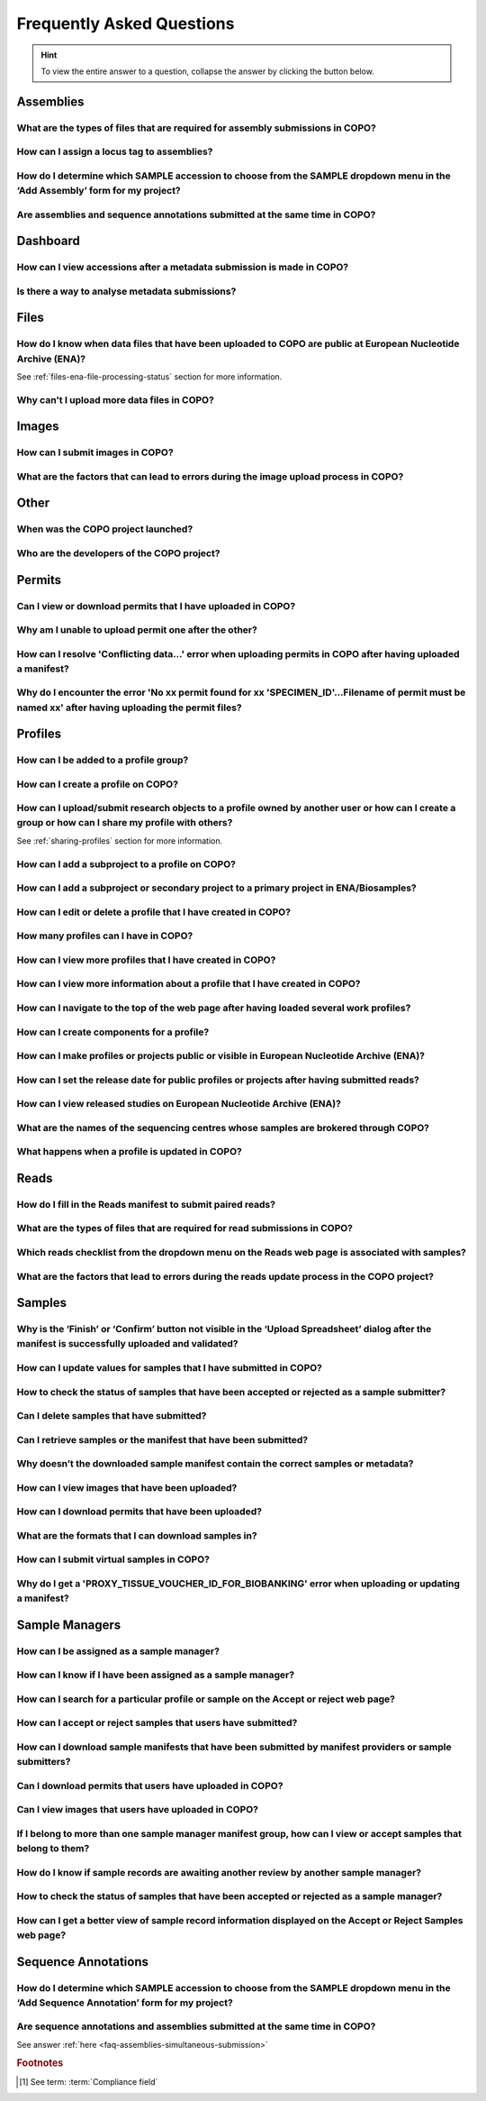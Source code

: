 .. _faq:

Frequently Asked Questions
==============================

.. hint::

   To view the entire answer to a question, collapse the answer by clicking the |collapsible-item-arrow| button below.

Assemblies
--------------------

.. _faq-assemblies-submission-file-types:

What are the types of files that are required for assembly submissions in COPO?
~~~~~~~~~~~~~~~~~~~~~~~~~~~~~~~~~~~~~~~~~~~~~~~~~~~~~~~~~~~~~~~~~~~~~~~~~~~~~~~~~~~

.. collapse:: Click to view answer

   .. raw:: html

      <br>

   See the `European Nucleotide Archive's (ENA's) documentation <https://ena-docs.readthedocs.io/en/latest/submit/assembly.html#files-for-genome-assembly-submissions>`__
   for details about the types of files that can be submitted for assembly submissions.

.. raw:: html

  <br>

.. _faq-assemblies-submission-locus-tag-assignment:

How can I assign a locus tag to assemblies?
~~~~~~~~~~~~~~~~~~~~~~~~~~~~~~~~~~~~~~~~~~~~

.. collapse:: Click to view answer

   .. raw:: html

      <br>

  .. hint::

     Each profile in COPO is known as a study or project in :abbr:`ENA (European Nucleotide Archive)` (after reads
     have been submitted).

  .. note::

     Reads submission **must** be done in order for a locus tag to be assigned to the project.

     This is because a project submission is done to European Nucleotide Archive (ENA) once reads submission has
     been completed.

  You can assign a custom locus tag when creating a profile in COPO. See the image below for guidance.

  .. figure:: /assets/images/profile/profile_add_form_profile_form_locus_tag.png
     :alt: Adding locus tag to a profile
     :align: center
     :target: https://raw.githubusercontent.com/TGAC/COPO-documentation/main/assets/images/profile/profile_add_form_profile_form_locus_tag.png
     :class: with-shadow with-border
     :height: 400px

     **Profile form: Adding locus tag**

  If a locus tag is not assigned, :abbr:`ENA (European Nucleotide Archive)` will automatically assign a locus
  tag to your assembly after it has been submitted in COPO and deposited to ENA.

  See `ENA's documentation <https://ena-docs.readthedocs.io/en/latest/faq/locus_tags.html#what-are-locus-tags>`_
  for more details. The documentation outlines rules that the locus tag prefix should conform to.

.. raw:: html

  <br>

How do I determine which SAMPLE accession to choose from the SAMPLE dropdown menu in the ‘Add Assembly’ form for my project?
~~~~~~~~~~~~~~~~~~~~~~~~~~~~~~~~~~~~~~~~~~~~~~~~~~~~~~~~~~~~~~~~~~~~~~~~~~~~~~~~~~~~~~~~~~~~~~~~~~~~~~~~~~~~~~~~~~~~~~~~~~~~~~

.. collapse::  Click to view answer

   .. raw:: html

      <br>

  .. hint::

     When submitting assemblies, the sample accession, also known as **sraAccession**, follow the format,
     ``ERSXXXXXXXX``.

  * The **SAMPLE** dropdown menu in the **Add Assembly** form will display the sraAccession(s) that are associated
    with samples that have been submitted in COPO.

  * The sraAccession will be displayed in the **sraAccession** column in any data table that is associated with
    the profile and samples. In terms of assembly submission, the sraAccession will be displayed in the data table on
    the **Reads** web page (once reads have been submitted).

.. raw:: html

  <br>

.. _faq-assemblies-simultaneous-submission:

Are assemblies and sequence annotations submitted at the same time in COPO?
~~~~~~~~~~~~~~~~~~~~~~~~~~~~~~~~~~~~~~~~~~~~~~~~~~~~~~~~~~~~~~~~~~~~~~~~~~~

.. collapse::  Click to view answer

   .. raw:: html

      <br>

   No, assemblies and sequence annotations are submitted separately in COPO.

   It is possible that the notion of `simultaneous submission` arises from the use of the
   :abbr:`EMBL (and sequence annotations submitted at the)` flat file format, which combines both annotated assemblies
   and sequence annotations. This may lead to the impression of a simultaneous submission.

   If you are submitting sequence annotations directly to the :abbr:`ENA (European Nucleotide Archive)`, EMBL files
   must be used, as they include both assemblies and annotations together.

   On the other hand, sequence annotations can be submitted separately to ENA if your data files are in formats such as
   ``.gff`` or ``.fasta``.

   .. note::

     File submissions depend on how users prepare and generate their data. For instance, :abbr:`FASTA (Fast-All)` files
     are still essential for storing and sharing sequence data but, they are not sufficient for representing detailed
     genomic annotations.

     For annotation tasks, formats like :abbr:`GFF (General feature format)`, :abbr:`GTF (Gene transfer format)`
     and :abbr:`BED (Browser Extensible Data)` are more appropriate because they provide structured information
     about genomic features, gene structures and functional elements. Thus, while FASTA is not outdated, it is often
     used alongside more specialised formats for annotation purposes.

   Please refer to the following sections in ENA's documentation for more information:

    * `Analysis File Groups <https://ena-docs.readthedocs.io/en/latest/submit/analyses.html#analysis-file-groups>`__

    * `Files Required for Genome Assembly Submissions <https://ena-docs.readthedocs.io/en/latest/submit/assembly.html#files-for-genome-assembly-submissions>`__

.. raw:: html

   <hr>

Dashboard
--------------------

.. _faq-dashboard-accessions-dashboard:

How can I view accessions after a metadata submission is made in COPO?
~~~~~~~~~~~~~~~~~~~~~~~~~~~~~~~~~~~~~~~~~~~~~~~~~~~~~~~~~~~~~~~~~~~~~~~

.. collapse::  Click to view answer

   .. raw:: html

      <br>

  .. hint::

     GenBank accession numbers follow the format ``GCA_XXXXXXXXX``. They are automatically assigned by
     :abbr:`ENA (European Nucleotide Archive)` and can be viewed on the
     `National Centre for Biotechnology Information (NCBI) <https://www.ncbi.nlm.nih.gov>`__ website using the
     link:  ``https://www.ncbi.nlm.nih.gov/datasets/genome/?bioproject=<project-id>`` where ``<project-id>`` is the
     project :abbr:`ID (identifier)` (also known as study :abbr:`ID (identifier)` or profile :abbr:`ID (identifier)`)
     associated with the profile used to submit the files in COPO.

  **Option 1**: View accessions in the data table
     Scroll to any column that ends with ``accession`` as depicted in the image below to view the accessions.

     .. note::

        The table row is highlighted in red in the image below because the files associated with the
        record are either still being processed or have encountered issues during processing.

     .. figure:: /assets/images/reads/reads_table_showing_accessions.png
        :alt: Accessions column in the data table
        :align: center
        :target: https://raw.githubusercontent.com/TGAC/COPO-documentation/main/assets/images/reads/reads_table_showing_accessions.png
        :class: with-shadow with-border
        :height: 300px

        **Accessions column in the data table**

  **Option 2**: Accessions web page
     * Click the |accessions-icon| button.

     * The accessions web page will be displayed.

  **Option 3**: Accessions dashboard
     Navigate to the `Accessions dashboard <https://copo-project.org/copo/copo_accessions/dashboard>`__ to view
     accessions

.. raw:: html

   <br>

Is there a way to analyse metadata submissions?
~~~~~~~~~~~~~~~~~~~~~~~~~~~~~~~~~~~~~~~~~~~~~~~~~~

.. collapse::  Yes, the following are ways to analyse metadata submissions:

   .. raw:: html

      <br>

   #. `Tree of Life dashboard <https://copo-project.org/copo/tol_dashboard/tol>`__
       * Alternatively, click the |tol-dashboard-button| button.
   #. `Tree of Life inspection web page <https://copo-project.org/copo/tol_dashboard/tol_inspectt>`__
       * Alternatively, click the |tol-inspect-button| button.
   #. `Tree of Life inspection by Genome Acquisition Lab web page <https://copo-project.org/copo/tol_dashboard/tol_inspect/gal>`__
       * Alternatively, click the |tol-inspect-by-gal-button| button.
   #. `Statistics web page <https://copo-project.org/copo/tol_dashboard/stats>`__

.. raw:: html

   <hr>

.. _faq-files:

Files
--------------------

How do I know when data files that have been uploaded to COPO are public at European Nucleotide Archive (ENA)?
~~~~~~~~~~~~~~~~~~~~~~~~~~~~~~~~~~~~~~~~~~~~~~~~~~~~~~~~~~~~~~~~~~~~~~~~~~~~~~~~~~~~~~~~~~~~~~~~~~~~~~~~~~~~~~~~~

See :ref:`files-ena-file-processing-status` section for more information.

.. raw:: html

   <br>

Why can't I upload more data files in COPO?
~~~~~~~~~~~~~~~~~~~~~~~~~~~~~~~~~~~~~~~~~~~~

.. collapse::   Click to view answer

   .. raw:: html

      <br>

   .. note::

      The total **maximum** file size that can be uploaded from your local (computer) system is around **2 GB**. If you
      have a file larger than 2 GB or have multiple files whose combined total size exceeds 2 GB, please
      :ref:`submit the file(s) via the terminal <files-submission-via-terminal>`.

   If you cannot upload new files to COPO on the **Files** web page, it is likely that you have reached the maximum
   number of data files that can be uploaded.

   Please delete some files to free up space for new files.

.. raw:: html

   <hr>

.. _faq-images:

Images
--------

How can I submit images in COPO?
~~~~~~~~~~~~~~~~~~~~~~~~~~~~~~~~~~~~

.. collapse::   Click to view answer

   .. raw:: html

      <br>

   Please see the :ref:`images-submission` section for guidance on how to submit images in COPO.

.. raw:: html

   <br

.. _faq-images-submission-errors:

What are the factors that can lead to errors during the image upload process in COPO?
~~~~~~~~~~~~~~~~~~~~~~~~~~~~~~~~~~~~~~~~~~~~~~~~~~~~~~~~~~~~~~~~~~~~~~~~~~~~~~~~~~~~~~~

.. collapse:: Click to view answer

   .. raw:: html

      <br>

   .. note::

      * Images can only be submitted after samples have been uploaded in the **Upload Spreadsheet** dialogue.

      * Images can only be submitted via a ToL [#f1]_ profile. Please see: :ref:`Steps to Create a Tree of Life Profile <tol-profile-walkthrough>`
        for guidance.

      * The file name of sample images must be named as ``{Specimen_ID}-{n}.[jpg|png]`` where ``{n}`` is the image number,
        ``{Specimen_ID}`` is the specimen ID of the sample in the manifest and ``jpg`` or ``png`` is the extension of the file.

   Errors occur due to several reasons. An error message will be displayed detailing the issue(s) encountered and
   potential resolution(s). If you are uncertain how to proceed, please contact the
   :email:`COPO team <ei.copo@earlham.ac.uk>`.

   Other potential reasons and solutions for errors include but are not limited to:

      * Uploading images where the total size of the images exceeds **2GB** (the maximum allowable file size) may
        result in errors.

        Common web browser error messages include ``Error 0: error`` though the specific message may vary by browser,
        as the error is browser-generated.

        **Workaround**: Upload smaller batches of images separately. You will need to first upload the manifest, any
        applicable permits, and then upload the images in batches, as images cannot be uploaded directly and all at
        once.

.. raw:: html

   <hr>

Other
-------

When was the COPO  project launched?
~~~~~~~~~~~~~~~~~~~~~~~~~~~~~~~~~~~~

.. collapse::   Click to view answer

   .. raw:: html

      <br>

   In September 2014, the COPO project was launched under the Biotechnology and Biological Sciences Research Council
   (BBSRC) with the aim of improving open access to and management of data within plant research. It was known as
   Collaborative Open Plant Omics at that time and is based at the The Genome Analysis Centre (TGAC).

   Now, the project is known as Collaborative OPen Omics. It is based at the
   `Earlham Institute (EI) <https://www.earlham.ac.uk>`__ formerly known as :abbr:`TGAC (The Genome Analysis Centre)`.

   .. list-table:: COPO project's logos over the years
      :width: 100%
      :align: center
      :header-rows: 1

      * - 2014 - 2022
        - 2023 - PRESENT
      * - .. figure:: /assets/logos/copo_logo_old.png
             :height: 10ex
             :alt: COPO logo during the years 2014 - 2022
             :align: center
             :target: https://raw.githubusercontent.com/TGAC/COPO-documentation/main/assets/logos/copo_logo_old.png
             :class: with-shadow with-border
        - .. figure:: /assets/logos/copo_logo_new.png
             :height: 12ex
             :alt: COPO logo during the years 2023 - PRESENT
             :align: center
             :target: https://raw.githubusercontent.com/TGAC/COPO-documentation/main/assets/logos/copo_logo_new.png
             :class: with-shadow with-border

   .. seealso::

     * :download:`Download a seminar presentation <../assets/files/presentations/EI_Seminar_23042024_Advancing_Biodiversity_Research_The_Evolution_of_COPO.pptx>`
       which gives an overview of the evolution of the COPO project since its inception in 2014 to the present day

.. raw:: html

   <br>


Who are the developers of the COPO project?
~~~~~~~~~~~~~~~~~~~~~~~~~~~~~~~~~~~~~~~~~~~~

.. collapse::   Click to view answer

   .. raw:: html

      <br>

   Please see:

   * `COPO Team <https://copo-project.org/about/#project-team-section-current>`__ section on the **About** web page of
     the COPO's website for current software developers of the project

   * `Former Team Members and Contributors <https://copo-project.org/about/#project-team-section-former>`__ section on the
     **About** web page of the COPO's website for the previous developers and contributors of the project

.. raw:: html

   <hr>

Permits
--------------------

Can I view or download permits that I have uploaded in COPO?
~~~~~~~~~~~~~~~~~~~~~~~~~~~~~~~~~~~~~~~~~~~~~~~~~~~~~~~~~~~~~~

.. collapse::   Click to view answer

   .. raw:: html

      <br>

  Yes, permits can be retrieved and downloaded by selecting the desired sample record(s) on the **Samples** web page

  Then, clicking the |download-permits-button1| button on the web page.

.. raw:: html

  <br>

.. _faq-permits-error-uploading-multiple-permits-separately:

Why am I unable to upload permit one after the other?
~~~~~~~~~~~~~~~~~~~~~~~~~~~~~~~~~~~~~~~~~~~~~~~~~~~~~~

.. collapse::   Click to view answer

   .. raw:: html

      <br>

   .. warning::

        * If you have more than one permit ﬁle to upload, they **must** be uploaded at the
          same time i.e. after you have clicked the |upload-permits-button| button, navigate
          to the directory where the permits are stored and ``CTRL + click`` all of the
          permits so that all the permits are highlighted and uploaded at the same time.

   * All permit ﬁles have to be selected/opened from the directory and uploaded
     together not one after the other.

.. raw:: html

   <br>

How can I resolve 'Conflicting data...' error when uploading permits in COPO after having uploaded a manifest?
~~~~~~~~~~~~~~~~~~~~~~~~~~~~~~~~~~~~~~~~~~~~~~~~~~~~~~~~~~~~~~~~~~~~~~~~~~~~~~~~~~~~~~~~~~~~~~~~~~~~~~~~~~~~~~~

.. collapse::   Click to view answer

   .. raw:: html

      <br>

   The error message ``Conflicting data`` is displayed when at least one of the following occurs:

   * The permit file name provided in the manifest does not end with the extension ``.pdf`` or ``.PDF``

     **Resolution**: Rename the name of the permit file so that it ends with the extension, ``.pdf`` or ``.PDF`` then,
     reupload the manifest

   * In the uploaded manifest, different permit file names are associated with the same **SPECIMEN_ID**

     **Resolution**: Provide a unique permit file name for each **SPECIMEN_ID** or provide the same file name for
     permit files that are associated with the same **SPECIMEN_ID** in the manifest. Then, reupload the manifest.

.. raw:: html

   <br>

Why do I encounter the error 'No xx permit found for xx 'SPECIMEN_ID'...Filename of permit must be named xx' after having uploading the permit files?
~~~~~~~~~~~~~~~~~~~~~~~~~~~~~~~~~~~~~~~~~~~~~~~~~~~~~~~~~~~~~~~~~~~~~~~~~~~~~~~~~~~~~~~~~~~~~~~~~~~~~~~~~~~~~~~~~~~~~~~~~~~~~~~~~~~~~~~~~~~~~~~~~~~~~~~~

.. collapse::   Click to view answer

   .. raw:: html

      <br>

   This error message occurs when at least one of the following occurs:

   * The manifest uploaded requires multiple permit files but they were uploaded separately i.e. one after the other.

     **Resolution**: Please refer to :ref:`faq-permits-error-uploading-multiple-permits-separately`
     :abbr:`FAQ (Frequently Asked Question)` for more information.

   * The permit file name uploaded from your local system actually ends with ``.pdf.pdf`` (or ``.PDF.PDF``) and not
     ``.pdf`` (or ``.PDF``)

     **Resolution**: Ensure that the name of the permit file ends with the ``.pdf`` or ``.PDF`` extension only.

     If you are using a Windows operating system (OS) to upload permits, Windows OS by default, hides file extensions
     which results in it not being visible to you.

     If you would like to see the file extension, you can enable it by following these
     `guidelines <https://support.microsoft.com/en-gb/windows/common-file-name-extensions-in-windows-da4a4430-8e76-89c5-59f7-1cdbbc75cb01>`__.

   Reupload the manifest as well as the permit files after the resolutions have been made.

.. raw:: html

   <hr>

Profiles
--------------------

How can I be added to a profile group?
~~~~~~~~~~~~~~~~~~~~~~~~~~~~~~~~~~~~~~~~~

.. collapse::   Click to view answer

   .. raw:: html

      <br>

    * Make a request to the :email:`COPO team <ei.copo@earlham.ac.uk>` indicating
      the type of profile group that you would like to be assigned to.

    * The desired profile type will be displayed in the **Profile Type**
      dropdown menu in the **Add Profile** form after the request has been approved.

.. raw:: html

   <br>

How can I create a profile on COPO?
~~~~~~~~~~~~~~~~~~~~~~~~~~~~~~~~~~~~~~

.. collapse:: Click to view answer

   .. raw:: html

      <br>

    * Click the |add-profile-button| button then, fill in and save the form displayed.

     ..  figure:: /assets/images/profile/profile_add_form.png
         :alt: Profile types dropdown menu
         :align: center
         :target: https://raw.githubusercontent.com/TGAC/COPO-documentation/main/assets/images/profile/profile_add_form.png
         :class: with-shadow with-border
         :width: 400px
         :height: 400px

         **Add Profile form: Choosing a Profile Type**

   * View the following video to see how to create a profile.

      ..  youtube:: 7xiVTNw6pPc
          :width: 640
          :height: 480
          :align: center

.. raw:: html

   <br>


How can I upload/submit research objects to a profile owned by another user or how can I create a group or how can I share my profile with others?
~~~~~~~~~~~~~~~~~~~~~~~~~~~~~~~~~~~~~~~~~~~~~~~~~~~~~~~~~~~~~~~~~~~~~~~~~~~~~~~~~~~~~~~~~~~~~~~~~~~~~~~~~~~~~~~~~~~~~~~~~~~~~~~~~~~~~~~~~~~~~~~~~~~~~~~~~~~~~~

See :ref:`sharing-profiles` section for more information.

.. raw:: html

   <br>

How can I add a subproject to a profile on COPO?
~~~~~~~~~~~~~~~~~~~~~~~~~~~~~~~~~~~~~~~~~~~~~~~~~

.. collapse:: Click to view answer

   .. raw:: html

      <br>

   * In the **Add Profile** form, choose the desired subproject(s) from the list of
     associated projects as shown below.

   * See the :ref:`copo-project-associated-projects` section for information about the available subprojects.

   ..  figure:: /assets/images/profile/profile_form_associated_types.png
       :alt: Associated profile types dropdown menu
       :align: center
       :target: https://raw.githubusercontent.com/TGAC/COPO-documentation/main/assets/images/profile/profile_form_associated_types.png
       :class: with-shadow with-border
       :width: 400px
       :height: 400px

       **Add Profile form: Selecting Associated Profile Type dropdown menu**

.. raw:: html

   <br>

How can I add a subproject or secondary project to a primary project in ENA/Biosamples?
~~~~~~~~~~~~~~~~~~~~~~~~~~~~~~~~~~~~~~~~~~~~~~~~~~~~~~~~~~~~~~~~~~~~~~~~~~~~~~~~~~~~~~~~

.. collapse:: Click to view answer

   .. raw:: html

      <br>

   * Contact the :email:`COPO team <ei.copo@earlham.ac.uk>` with the request
     providing the project accession of the child/subproject and the project accession of
     the parent/primary project.

.. raw:: html

   <br>

How can I edit or delete a profile that I have created in COPO?
~~~~~~~~~~~~~~~~~~~~~~~~~~~~~~~~~~~~~~~~~~~~~~~~~~~~~~~~~~~~~~~~~

.. collapse:: Click to view answer

   .. raw:: html

      <br>

   * Click the |vertical-ellipsis-icon| icon that is associated with the desired profile.

   * The option to edit or delete a profile record will be displayed once clicked.

   * The web page will refresh after the task has been completed successfully.

.. raw:: html

   <br>

How many profiles can I have in COPO?
~~~~~~~~~~~~~~~~~~~~~~~~~~~~~~~~~~~~~~

.. collapse:: You can have as many profiles as needed to represent your research objects.

   .. raw:: html

      <br>

   * For instance, you can create a profile to represent work done as part of a grant,
     subproject within a project or a :abbr:`PhD (Doctorate of Philosophy)` project.

.. raw:: html

   <br>

How can I view more profiles that I have created in COPO?
~~~~~~~~~~~~~~~~~~~~~~~~~~~~~~~~~~~~~~~~~~~~~~~~~~~~~~~~~~

.. collapse:: Scroll downwards on the web page.

   .. raw:: html

      <br>

   * More profiles that you have created will be loaded.

.. raw:: html

   <br>

.. _faq-profiles-view-more-information:

How can I view more information about a profile that I have created in COPO?
~~~~~~~~~~~~~~~~~~~~~~~~~~~~~~~~~~~~~~~~~~~~~~~~~~~~~~~~~~~~~~~~~~~~~~~~~~~~~~

.. collapse:: Click to view answer

   .. raw:: html

      <br>

   .. note::
      * The |profile-view-more-button| button will only be associated with a profile if the profile has at least one
        of the following information.

   * Click the |profile-view-more-button| button associated with the profile.

   * After the button is clicked, a popup dialog will show at least one of the following information if it is available:

      * **Release Status** (if applicable)
      * **Release Date** (if applicable)
      * **Associated Profile Type(s)**
      * **Sequencing Centre**

   ..  figure:: /assets/images/profile/profile_view_more_button_with_popup_displayed.png
       :alt: Profile view more information popup dialog
       :align: center
       :target: https://raw.githubusercontent.com/TGAC/COPO-documentation/main/assets/images/profile/profile_view_more_button_with_popup_displayed.png
       :class: with-shadow with-border
       :width: 400px
       :height: 400px

       **Profile: View more information popup dialog**


.. raw:: html

   <br>

How can I navigate to the top of the web page after having loaded several work profiles?
~~~~~~~~~~~~~~~~~~~~~~~~~~~~~~~~~~~~~~~~~~~~~~~~~~~~~~~~~~~~~~~~~~~~~~~~~~~~~~~~~~~~~~~~~~

.. collapse:: Scroll upwards on the web page.

   .. raw:: html

      <br>

   * Alternatively, click the |navigate-to-top-button| button which automatically navigates
     to the top of the web page.

.. raw:: html

   <br>

How can I create components for a profile?
~~~~~~~~~~~~~~~~~~~~~~~~~~~~~~~~~~~~~~~~~~~~~~

.. collapse:: Click to view answer

   .. raw:: html

      <br>

   #. Navigate to the work profile web page
   #. Click the |add-profile-button| button
   #. Fill in then, save the form that is displayed
   #. Click the |profile-components-button| button associated with the profile record to view
      the component of the action that was performed

.. raw:: html

   <br>

.. _faq-profiles-releasing-profiles:

How can I make profiles or projects public or visible in European Nucleotide Archive (ENA)?
~~~~~~~~~~~~~~~~~~~~~~~~~~~~~~~~~~~~~~~~~~~~~~~~~~~~~~~~~~~~~~~~~~~~~~~~~~~~~~~~~~~~~~~~~~~~~~~~

.. collapse:: Click to view answer

   .. raw:: html

      <br>

   .. hint::

      Profiles (in COPO) are referred to as projects or studies (in :abbr:`ENA (European Nucleotide Archive)`).

   See :ref:`releasing-profiles` section for more information.
.. raw:: html

   <br>

.. _faq-profiles-releasing-profiles-set-release-date:

How can I set the release date for public profiles or projects after having submitted reads?
~~~~~~~~~~~~~~~~~~~~~~~~~~~~~~~~~~~~~~~~~~~~~~~~~~~~~~~~~~~~~~~~~~~~~~~~~~~~~~~~~~~~~~~~~~~~~~~~

.. collapse:: Click to view answer

   .. raw:: html

      <br>

   .. hint::

      Profiles (in COPO) are referred to as projects or studies (in :abbr:`ENA (European Nucleotide Archive)`).

   It is not possible to set the release date for profiles or projects after reads have been submitted.

   By default, once reads are submitted, the project is private and the release date is set to two years from
   the submission date.

   You can, however, make the project public at any time before the release date by following the steps below or refer
   to the :ref:`releasing-profiles` section to make the profile public at any time after the submission.

.. raw:: html

   <br>

.. _faq-profiles-view-released-studies:

How can I view released studies on European Nucleotide Archive (ENA)?
~~~~~~~~~~~~~~~~~~~~~~~~~~~~~~~~~~~~~~~~~~~~~~~~~~~~~~~~~~~~~~~~~~~~~~

.. collapse:: Click to view answer

   .. raw:: html

      <br>

   .. hint::

      Profiles (in COPO) are referred to as projects or studies (in :abbr:`ENA (European Nucleotide Archive)`).

   If you know the project accession and/or profile title, you can find the corresponding project on the
   `Accessions dashboard <https://copo-project.org/copo/copo_accessions/dashboard>`__. By clicking the hyperlink
   associated with the project accession, you will be navigated to the associated study record on
   :abbr:`ENA (European Nucleotide Archive)`.

   .. seealso::

        :ref:`Retrieving accessions <accessions-dashboard>` section for more information.

.. raw:: html

   <hr>

.. raw:: html

   <br>

.. _faq-profiles-sequencing-centres-list:

What are the names of the sequencing centres whose samples are brokered through COPO?
~~~~~~~~~~~~~~~~~~~~~~~~~~~~~~~~~~~~~~~~~~~~~~~~~~~~~~~~~~~~~~~~~~~~~~~~~~~~~~~~~~~~~~~

.. collapse:: Click to view answer

   .. raw:: html

      <br>

   Currently, there are 20 sequencing centres whose samples are brokered through COPO.

   Each COPO :abbr:`ERGA (European Reference Genome Atlas)` profile should be associated with a sequencing centre.

   The following are the names of the sequencing centres:

   .. hlist::
      :columns: 2

      * CENTRO NACIONAL DE ANÁLISIS GENÓMICO
      * DNA SEQUENCING AND GENOMICS LABORATORY, HELSINKI GENOMICS CORE FACILITY
      * EARLHAM INSTITUTE
      * FUNCTIONAL GENOMIC CENTER ZURICH
      * GENOSCOPE
      * HANSEN LAB, DENMARK
      * INDUSTRY PARTNER
      * LAUSANNE GENOMIC TECHNOLOGIES FACILITY
      * LEIBNIZ INSTITUTE FOR THE ANALYSIS OF BIODIVERSITY CHANGE, MUSEUM KOENIG, BONN
      * NEUROMICS SUPPORT FACILITY, UANTWERP, VIB
      * NGS BERN
      * NGS COMPETENCE CENTER TÜBINGEN
      * NORWEGIAN SEQUENCING CENTRE
      * Other_ERGA_Associated_GAL
      * SANGER INSTITUTE
      * SCILIFELAB
      * SVARDAL LAB, ANTWERP
      * UNIVERSITY OF BARI
      * UNIVERSITY OF FLORENCE
      * WEST GERMAN GENOME CENTRE

.. raw:: html

  <br>

What happens when a profile is updated in COPO?
~~~~~~~~~~~~~~~~~~~~~~~~~~~~~~~~~~~~~~~~~~~~~~~

.. collapse:: Click to view answer

   .. raw:: html

      <br>

   When a profile is successfully updated in COPO, the changes made to the profile will be reflected in the research
   objects such as samples, reads, assemblies or files associated with the profile.

   For example, if a profile is updated to include -

   * a new associated profile type, the new associated profile type will be displayed in the sample records associated
     with the profile.

   * a new :abbr:`ENA (European Nucleotide Archive)` :ref:`locus tag <faq-assemblies-submission-locus-tag-assignment>`,
     the new ENA locus tag will be associate displayed in the reads, sequencing annotations and/ assembles associated
     with the profile.

.. raw:: html

   <hr>

Reads
--------------------

.. _faq-reads-manifest-paired-reads:

How do I fill in the Reads manifest to submit paired reads?
~~~~~~~~~~~~~~~~~~~~~~~~~~~~~~~~~~~~~~~~~~~~~~~~~~~~~~~~~~~~~~

.. collapse:: Click to view answer

   .. raw:: html

      <br>

   * Ensure that the **Reads** manifest contains the following:

      * **PAIRED** as the value for the **Library layout** column
      *  File names in the **File name** column separated by a comma

     See below for a snapshot of a **Reads** manifest for paired reads:

     .. figure:: /assets/images/reads/reads_manifest_paired.png
        :alt: Reads manifest for paired reads
        :align: center
        :target: https://raw.githubusercontent.com/TGAC/COPO-documentation/main/assets/images/reads/reads_manifest_paired.png
        :class: with-shadow with-border

        **Reads' manifest for paired reads**

.. raw:: html

   <br>

.. _faq-reads-submission-file-types:

What are the types of files that are required for read submissions in COPO?
~~~~~~~~~~~~~~~~~~~~~~~~~~~~~~~~~~~~~~~~~~~~~~~~~~~~~~~~~~~~~~~~~~~~~~~~~~~~~~~~~~~

.. collapse:: Click to view answer

   .. raw:: html

      <br>

   See the `European Nucleotide Archive's (ENA's) documentation <https://ena-docs.readthedocs.io/en/latest/submit/fileprep/reads.html#accepted-read-data-formats>`__
   for details about the types of files that can be submitted for read submissions.

.. raw:: html

   <br>


Which reads checklist from the dropdown menu on the Reads web page is associated with samples?
~~~~~~~~~~~~~~~~~~~~~~~~~~~~~~~~~~~~~~~~~~~~~~~~~~~~~~~~~~~~~~~~~~~~~~~~~~~~~~~~~~~~~~~~~~~~~~

.. collapse:: Click to view answer

   .. raw:: html

      <br>

   The reads checklist associated with samples in the dropdown menu on the **Reads** web page is marked with an
   asterisk (*) and is selected by default when the page loads.

.. raw:: html

   <br>

.. _faq-reads-update-errors:

What are the factors that lead to errors during the reads update process in the COPO project?
~~~~~~~~~~~~~~~~~~~~~~~~~~~~~~~~~~~~~~~~~~~~~~~~~~~~~~~~~~~~~~~~~~~~~~~~~~~~~~~~~~~~~~~~~~~~~~

.. collapse:: Click to view answer

   .. raw:: html

      <br>

   .. hint::

      The words, ``manifest`` and ``checklist`` are used interchangeably. They both refer to a spreadsheet.

   Errors occur due to several reasons. An error message will be displayed detailing the issue(s) encountered and
   potential resolution(s). If you are uncertain how to proceed, please contact the
   :email:`COPO team <ei.copo@earlham.ac.uk>`.

   Updates to reads can be made by uploading the amended manifest to the same checklist and profile initially used
   for the submission. Please note that this is possible if the values in the ``Sample``, ``File checksum``,
   ``File name`` and ``Library layout`` columns remain unchanged in the manifest. If any of these values change, errors
   will occur during the update process.

   This is because the value in the ``Sample`` column serves as the key for each row in the **Reads**
   manifest. Each unique sample in the manifest corresponds to a different biosample, which is linked to the values in
   the ``File checksum``, ``File name`` and ``Library layout`` columns.

   Other potential reasons for errors include but are not limited to:

      * Uploading null or empty files and associating them with rows in the manifest

      * Assigning files to samples that already have the same files attached will produce errors

.. raw:: html

   <hr>

Samples
--------------------

.. _faq-samples-update-successful-validation-but-no-finish-or-confirm-button:

Why is the ‘Finish’ or ‘Confirm’ button not visible in the ‘Upload Spreadsheet’ dialog after the manifest is successfully uploaded and validated?
~~~~~~~~~~~~~~~~~~~~~~~~~~~~~~~~~~~~~~~~~~~~~~~~~~~~~~~~~~~~~~~~~~~~~~~~~~~~~~~~~~~~~~~~~~~~~~~~~~~~~~~~~~~~~~~~~~~~~~~~~~~~~~~~~~~~~~~~~~~~~~~~~~~~~~~~~~~~~~~~~~~~~~~

.. collapse:: Click to view answer

   .. raw:: html

      <br>

   This issue occurs because in the manifest uploaded, one or more of the permit required fields or columns is set
   to ``Y``. This means that permit files are required for the sample(s) within the manifest.

   **Resolution**: Upload the permit files using the |upload-permits-button| button first then,

   * The **Finish** button will be displayed in the **Upload Spreadsheet** dialog (once there are no errors) if
     uploading the manifest for the first time.

   * Alternatively, if the manifest is being updated, the **Confirm** button will be displayed in the
     **Upload Spreadsheet** dialog (once there are no errors).

.. raw:: html

   <br>

How can I update values for samples that I have submitted in COPO?
~~~~~~~~~~~~~~~~~~~~~~~~~~~~~~~~~~~~~~~~~~~~~~~~~~~~~~~~~~~~~~~~~~~~

.. collapse:: Reupload the amended manifest.

   .. raw:: html

      <br>

   .. note::

      * The manifest **must** be reuploaded in the same profile that the samples were submitted in.

      * If the manifest requires permits, the permits **must** also be reuploaded so that the samples' updates can be
        processed.

   * The desired value(s) will be updated once the field value is not a compliance field [#f1]_.
   * See the :ref:`samples-update` section for information about which field values can be updated.

.. raw:: html

  <br>

How to check the status of samples that have been accepted or rejected as a sample submitter?
~~~~~~~~~~~~~~~~~~~~~~~~~~~~~~~~~~~~~~~~~~~~~~~~~~~~~~~~~~~~~~~~~~~~~~~~~~~~~~~~~~~~~~~~~~~~~~

.. collapse::   Click to view answer

   .. raw:: html

      <br>

   **Option 1**: The **Status** column in the samples data table will display the status of the sample record on the
   **Samples** web page.

   **Option 2**: The **Error** column in the samples data table will display an error message if the sample record
   has been rejected or if there are any errors associated with the sample record.

.. raw:: html

   <br>

Can I delete samples that have submitted?
~~~~~~~~~~~~~~~~~~~~~~~~~~~~~~~~~~~~~~~~~~~~~~

.. collapse:: Click to view answer

   .. raw:: html

      <br>

   No, samples cannot be deleted after the manifest have been submitted.

.. raw:: html

   <br>

.. _faq-samples-download-sample-manifest:

Can I retrieve samples or the manifest that have been submitted?
~~~~~~~~~~~~~~~~~~~~~~~~~~~~~~~~~~~~~~~~~~~~~~~~~~~~~~~~~~~~~~~~

.. collapse:: Click to view answer

   .. raw:: html

      <br>

   Yes, see the :ref:`downloading-submitted-sample-manifest` section for more information.

.. raw:: html

   <br>

.. _faq-samples-download-sample-manifest-incorrect-sample-metadata:

Why doesn’t the downloaded sample manifest contain the correct samples or metadata?
~~~~~~~~~~~~~~~~~~~~~~~~~~~~~~~~~~~~~~~~~~~~~~~~~~~~~~~~~~~~~~~~~~~~~~~~~~~~~~~~~~~~~

.. collapse:: Click to view answer

   .. raw:: html

      <br>

   When you click the |download-sample-manifest-button| button, the samples downloaded are associated with a specific
   manifest ID, which can be found in the **Manifest Identifier** column of the data table.

   If multiple manifests are uploaded to the same profile, each will have a different manifest ID, so ensure you click
   the |download-sample-manifest-button| button for the record corresponding to the manifest ID you need.

   .. raw:: html

      <br>

   **Guidance**: Check the **Manifest Identifier** column to ensure the manifest ID is the same for all the samples you
   wish to download. If you identify records with different manifest IDs, click on each record with a different
   manifest ID and then click the |download-sample-manifest-button| button to download the samples associated with that
   specific ID.

   In summary, if there are records with varying manifest IDs, you will need to click each record one by one then,
   click the |download-sample-manifest-button| button for each to download the correct manifest.

.. raw:: html

   <br>

How can I view images that have been uploaded?
~~~~~~~~~~~~~~~~~~~~~~~~~~~~~~~~~~~~~~~~~~~~~~~~~~~~~~~~~~~~~~~~

.. collapse:: Click to view answer

   .. raw:: html

      <br>

   See the :ref:`images-submission-view-images` section for more information.

.. raw:: html

   <br>

How can I download permits that have been uploaded?
~~~~~~~~~~~~~~~~~~~~~~~~~~~~~~~~~~~~~~~~~~~~~~~~~~~~~~~~~~~~~~~~

.. collapse:: Click to view answer

   .. raw:: html

      <br>

   See the :ref:`permits-submission-download-permits` section for more information.

.. raw:: html

   <br>

What are the formats that I can download samples in?
~~~~~~~~~~~~~~~~~~~~~~~~~~~~~~~~~~~~~~~~~~~~~~~~~~~~~~~~~~~~~~~~

.. collapse:: Click to view answer

   .. raw:: html

      <br>

   The following are the formats that samples can be downloaded in:

   *  Microsoft Excel Spreadsheet format (``.xlsx``)

      See the :ref:`Downloading manifest in spreadsheet format <downloading-submitted-sample-manifest>` section
      for more information.

   * Comma-separated values (csv) format (``.csv``)

     On the **Samples** web page, click the |export-manifest-to-csv-format-button| button to download a manifest
     in csv format.

     See :ref:`How to access Samples web page <accessing-samples-web-page>` section for guidance.

.. raw:: html

   <br>

.. _faq-virtual-sample-submissions:

How can I submit virtual samples in COPO?
~~~~~~~~~~~~~~~~~~~~~~~~~~~~~~~~~~~~~~~~~~~~~~~~~~~~~~~~~~~~~~~~

.. collapse:: Click to view answer

   .. raw:: html

      <br>

   Virtual samples are research objects that are submitted to COPO under a Genomics profile.

   See the :ref:`genomics-profile-virtual-sample-submissions` section for more information.

.. raw:: html

   <br>

Why do I get a 'PROXY_TISSUE_VOUCHER_ID_FOR_BIOBANKING' error when uploading or updating a manifest?
~~~~~~~~~~~~~~~~~~~~~~~~~~~~~~~~~~~~~~~~~~~~~~~~~~~~~~~~~~~~~~~~~~~~~~~~~~~~~~~~~~~~~~~~~~~~~~~~~~~~~~~~~~~~~~

.. collapse:: Click to view answer

   .. raw:: html

      <br>

   If you encounter the error, ``The ID should be in the format of institute unique name:collection code:id or institute
   unique name:id and separated by \"|\" and the ID should be registered already.``, when trying to upload or update
   the field, **PROXY_TISSUE_VOUCHER_ID_FOR_BIOBANKING**, in a manifest, please ensure that the format of the ID is
   ``institution_unique_name:collection_code:voucher_id institution_unique_name:voucher_Id``.

.. raw:: html

   <hr>

.. _faq-sample-managers:

Sample Managers
--------------------

How can I be assigned as a sample manager?
~~~~~~~~~~~~~~~~~~~~~~~~~~~~~~~~~~~~~~~~~~~~~~

.. collapse:: Click to view answer

   .. raw:: html

      <br>

   * Make a request to the :email:`COPO team <ei.copo@earlham.ac.uk>` indicating the type of profile group
     that you would like to be assigned as a sample manager.

   * The permission will be granted after the request has been approved.

.. raw:: html

   <br>

How can I know if I have been assigned as a sample manager?
~~~~~~~~~~~~~~~~~~~~~~~~~~~~~~~~~~~~~~~~~~~~~~~~~~~~~~~~~~~~~~

.. collapse:: Click to view answer

   .. raw:: html

      <br>

   * The |accept-reject-samples-navigation-button| button will be displayed on the web page.

   * The **accept/reject samples** web page will be displayed once the button is clicked.

   * Alternatively, if you can navigate to the `Accept/Reject Samples' web page <https://copo-project.org/copo/dtol_submission/accept_reject_sample>`__
     with an **Unauthorisation** error web page being displayed then, you are a sample manager.

.. raw:: html

   <br>

How can I search for a particular profile or sample on the Accept or reject web page?
~~~~~~~~~~~~~~~~~~~~~~~~~~~~~~~~~~~~~~~~~~~~~~~~~~~~~~~~~~~~~~~~~~~~~~~~~~~~~~~~~~~~~~

.. collapse::   Click to view answer

   .. raw:: html

      <br>

   See :ref:`accept-reject-samples-query-profiles-and-samples` section for guidelines on querying profiles and sample
   records on the **Accept or Reject Samples** web page.

.. raw:: html

   <br>

How can I accept or reject samples that users have submitted?
~~~~~~~~~~~~~~~~~~~~~~~~~~~~~~~~~~~~~~~~~~~~~~~~~~~~~~~~~~~~~~

.. collapse:: Click to view answer

   .. note::

      See :ref:`accessing-accept-reject-samples-web-page` section for guidelines on accessing the
      **Accept or Reject Samples** web page.


   See :ref:`accept-reject-samples` section for more information.

.. raw:: html

   <br>

How can I download sample manifests that have been submitted by manifest providers or sample submitters?
~~~~~~~~~~~~~~~~~~~~~~~~~~~~~~~~~~~~~~~~~~~~~~~~~~~~~~~~~~~~~~~~~~~~~~~~~~~~~~~~~~~~~~~~~~~~~~~~~~~~~~~~

.. collapse:: Click to view answer

   .. raw:: html

      <br>

  See :ref:`Downloading submitted sample manifest <samples-submission-download-sample-manifest-sample-managers>` section for more
  information.

.. raw:: html

   <br>

Can I download permits that users have uploaded in COPO?
~~~~~~~~~~~~~~~~~~~~~~~~~~~~~~~~~~~~~~~~~~~~~~~~~~~~~~~~~~~~~~

.. collapse::   Click to view answer

   .. raw:: html

      <br>

   Yes, on the **Accept or Reject Samples** web page, permits can be downloaded by selecting the desired sample record(s)
   then, clicking the |download-permits-button2| button on the web page.

   See :ref:`Downloading permits <permits-submission-download-permits-sample-managers>` section for more information.

.. raw:: html

   <br>

Can I view images that users have uploaded in COPO?
~~~~~~~~~~~~~~~~~~~~~~~~~~~~~~~~~~~~~~~~~~~~~~~~~~~~~~~~~~~~~~

.. collapse::   Click to view answer

   .. raw:: html

      <br>

   Yes, on the **Accept or Reject Samples** web page, images can be viewed by selecting the desired sample record(s)
   then, clicking the |view-images-button2| button on the web page.

   See :ref:`Viewing images <images-submission-view-images-sample-managers>` section for more information.

.. raw:: html

  <br>

.. _faq-sample-managers-within-several-manifest-groups:

If I belong to more than one sample manager manifest group, how can I view or accept samples that belong to them?
~~~~~~~~~~~~~~~~~~~~~~~~~~~~~~~~~~~~~~~~~~~~~~~~~~~~~~~~~~~~~~~~~~~~~~~~~~~~~~~~~~~~~~~~~~~~~~~~~~~~~~~~~~~~~~~~~~~~

.. collapse::   Click to view answer

   .. raw:: html

      <br>

   .. note::

      * The manifest dropdown menu will only be displayed on the **Accept or Reject samples** web page if you as a
        sample manager, belongs to more than one sample manager manifest group.

      * If the *dtol* sample manager group dropdown menu option is selected, both Aquatic Symbiosis Genomics (ASG)
        profiles and  Darwin Tree of Life (DToL) profiles will be displayed in the **All profiles** tab and/or
        **Profiles for My Sequencing Centre** the **Accept or Reject samples** web page will be displayed
        (if any exists).

   * Choose desired sample manager group from the manifest group dropdown menu.

   * Click the |accept-reject-samples-navigation-button| button to accept or reject samples.

     .. figure:: /assets/images/profile/profile_new_user_add_email_address_dialogue.png
        :alt: Add email address dialogue
        :align: center
        :class: with-shadow with-border

        **Accept or Reject samples: Email address prompt shown when a user logs into COPO for the first time**


   See :ref:`Viewing images <images-submission-view-images-sample-managers>` section for more information.

.. raw:: html

  <br>

.. _faq-sample-managers-samples-awaiting-another-review:

How do I know if sample records are awaiting another review by another sample manager?
~~~~~~~~~~~~~~~~~~~~~~~~~~~~~~~~~~~~~~~~~~~~~~~~~~~~~~~~~~~~~~~~~~~~~~~~~~~~~~~~~~~~~~

.. collapse::   Click to view answer

   .. raw:: html

      <br>

   * If samples require more than one sample manager to accept or reject them, the samples will be displayed in the
     **Pending Samples** tab until **all** sample managers have accepted them. Once all sample managers have accepted
     the samples, the samples will be displayed in the **Accepted Samples** tab.

     As shown in the image below, sample records that are awaiting another acceptance will be highlighted
     **yellow** and the date when the records have been accepted will be displayed in the **Approval Date** column
     in the samples data table.

     Refer to the **Associated TOL (Tree of life) Project** column to view the associated project(s) that the sample
     record belongs to. See the image below for an illustration.

     .. figure:: /assets/images/samples_accept_reject/samples_accept_reject_awaiting_another_acceptance1.png
        :alt: Sample record awaiting another acceptance
        :align: center
        :target: https://raw.githubusercontent.com/TGAC/COPO-documentation/main/assets/images/samples_accept_reject/samples_accept_reject_awaiting_another_acceptance1.png
        :class: with-shadow with-border

        **Sample record highlighted in yellow awaiting another acceptance**

     .. raw:: html

        <br>

     .. figure:: /assets/images/samples_accept_reject/samples_accept_reject_awaiting_another_acceptance2.png
        :alt: Sample record awaiting another acceptance
        :align: center
        :target: https://raw.githubusercontent.com/TGAC/COPO-documentation/main/assets/images/samples_accept_reject/samples_accept_reject_awaiting_another_acceptance2.png
        :class: with-shadow with-border

        **Approval date displayed in the 'Approval Date' column of the samples data table**

     In the example above, the sample record is associated with :abbr:`BGE (Biodiversity Genomics Europe)`


     .. raw:: html

        <br>

     .. hint::

        * The **Approval Date** column displays the date when the sample record was accepted by the sample manager as well
          as the associated profile type that the sample manager belongs to.

        * The **Associated TOL (Tree of life) Project** column displays the associated project that the sample record
          belongs to.

     After the sample record has been accepted by all sample managers, the sample record will be displayed in the
     **Accepted Samples** tab as shown in the image below.

     .. figure:: /assets/images/samples_accept_reject/samples_accept_reject_after_all_accepted1.png
        :alt: Sample record after all sample managers have accepted it
        :align: center
        :target: https://raw.githubusercontent.com/TGAC/COPO-documentation/main/assets/images/samples_accept_reject/samples_accept_reject_after_all_accepted1.png
        :class: with-shadow with-border

        **Sample record after all sample managers have accepted it**

     .. raw:: html

        <br>

     .. figure:: /assets/images/samples_accept_reject/samples_accept_reject_after_all_accepted2.png
        :alt: Updated approval date in the 'Approval Date' column of the samples data table
        :align: center
        :target: https://raw.githubusercontent.com/TGAC/COPO-documentation/main/assets/images/samples_accept_reject/samples_accept_reject_after_all_accepted2.png
        :class: with-shadow with-border

        **Approval date updated in the 'Approval Date' column of the samples data table**

     In the example above, the sample record is associated with :abbr:`BGE (Biodiversity Genomics Europe)`
     and :abbr:`SANGER (Sanger Institute)` (associated) profile types. The sample managers assigned to both associated
     profile types have accepted the sample record and the approval date has been updated in the **Approval Date**
     column of the samples data table.

.. raw:: html

  <br>

How to check the status of samples that have been accepted or rejected as a sample manager?
~~~~~~~~~~~~~~~~~~~~~~~~~~~~~~~~~~~~~~~~~~~~~~~~~~~~~~~~~~~~~~~~~~~~~~~~~~~~~~~~~~~~~~~~~~~~

.. collapse::   Click to view answer

   .. raw:: html

      <br>

   **Option 1**: Accepted samples can be viewed in the **Accepted Samples** tab while rejected samples can be found in
   the **Rejected Samples** tab on the **Accept or Reject Samples** web page.

   **Option 2**: The **Status** column in the samples data table will display the status of the sample record.

   **Option 3**: The **Error** column in the samples data table will display an error message if the sample record
   has been rejected or if there are any errors associated with the sample record.

   **Option 4**: The **Status** log will display a chronological list of the status of the sample record as shown in the
   images below. It is located on the right of the **Accept or Reject Samples** web page below the top navigation bar.

   .. figure:: /assets/images/samples_accept_reject/samples_accept_reject_status_log_collapsed.png
      :alt: Sample record status log collapsed
      :align: center
      :target: https://raw.githubusercontent.com/TGAC/COPO-documentation/main/assets/images/samples_accept_reject/samples_accept_reject_status_log_collapsed.png
      :class: with-shadow with-border
      :height: 200px

      **Sample record status log collapsed**

   .. raw:: html

      <br>

   .. figure:: /assets/images/samples_accept_reject/samples_accept_reject_status_log_expanded.png
      :alt: Sample record status log expanded
      :align: center
      :target: https://raw.githubusercontent.com/TGAC/COPO-documentation/main/assets/images/samples_accept_reject/samples_accept_reject_status_log_expanded.png
      :class: with-shadow with-border
      :height: 600px


      **Sample record status log expanded on hover**

   .. hint::

      If you hover over the **Status** log, it will expand to display more information about the status of the sample
      record.

.. raw:: html

  <br>

How can I get a better view of sample record information displayed on the Accept or Reject Samples web page?
~~~~~~~~~~~~~~~~~~~~~~~~~~~~~~~~~~~~~~~~~~~~~~~~~~~~~~~~~~~~~~~~~~~~~~~~~~~~~~~~~~~~~~~~~~~~~~~~~~~~~~~~~~~~~~

.. collapse::   Click to view answer

   .. raw:: html

      <br>

   Click the |show-profile-panel-button| button to toggle the profile panel visibility on the
   **Accept or Reject Samples** web page to either hide the profile panel and view more sample records or show the
   profile panel to view more profiles.

.. raw:: html

   <hr>

Sequence Annotations
--------------------

How do I determine which SAMPLE accession to choose from the SAMPLE dropdown menu in the ‘Add Sequence Annotation’ form for my project?
~~~~~~~~~~~~~~~~~~~~~~~~~~~~~~~~~~~~~~~~~~~~~~~~~~~~~~~~~~~~~~~~~~~~~~~~~~~~~~~~~~~~~~~~~~~~~~~~~~~~~~~~~~~~~~~~~~~~~~~~~~~~~~~~~~~~~~~

.. collapse::  Click to view answer

   .. raw:: html

      <br>

  .. hint::

     When submitting sequence annotations (also known as tagged sequences), the sample accession, also known as
     **sraAccession**, follow the format, ``ERSXXXXXXXX``.

  * The **SAMPLE** dropdown menu in the **Add Sequence Annotation** form will display the sraAccession(s) that are
    associated with samples that have been submitted in COPO.

  * The sraAccession can be found in the **sraAccession** column in any data table that is associated with
    the profile and samples. In terms of sequence annotation submission, the sraAccession will be displayed in the
    data table on the **Reads** web page (once reads have been submitted).

.. raw:: html

  <br>

Are sequence annotations and assemblies submitted at the same time in COPO?
~~~~~~~~~~~~~~~~~~~~~~~~~~~~~~~~~~~~~~~~~~~~~~~~~~~~~~~~~~~~~~~~~~~~~~~~~~~~

See answer :ref:`here <faq-assemblies-simultaneous-submission>`

.. raw:: html

   <br><hr>

.. rubric:: Footnotes

.. [#f1] See term: :term:`Compliance field`


..
    Images declaration
..

.. |accept-reject-samples-navigation-button| image:: /assets/images/buttons/samples_accept_reject_navigation_button.png
   :height: 4ex
   :class: no-scaled-link

.. |accessions-icon| image:: /assets/images/buttons/components_accessions_icon.png
   :height: 4ex
   :class: no-scaled-link

.. |add-profile-button| image:: /assets/images/buttons/add_button.png
   :height: 4ex
   :class: no-scaled-link

.. |collapsible-item-arrow| image:: /assets/images/buttons/collapsible_item_arrow.png
   :height: 2ex
   :class: no-scaled-link

.. |download-sample-manifest-button| image:: /assets/images/buttons/samples_download_manifest_button.png
   :height: 4ex
   :class: no-scaled-link

.. |download-permits-button1| image:: /assets/images/buttons/permits_download_button1.png
   :height: 4ex
   :class: no-scaled-link

.. |download-permits-button2| image:: /assets/images/buttons/permits_download_button2.png
   :height: 4ex
   :class: no-scaled-link

.. |export-manifest-to-csv-format-button| image:: /assets/images/buttons/samples_export_to_csv_format_button.png
   :height: 4ex
   :class: no-scaled-link

.. |navigate-to-top-button| image:: /assets/images/buttons/navigate_to_top_button.png
   :height: 4ex
   :class: no-scaled-link

.. |profile-view-more-button| image:: /assets/images/buttons/profile_view_more_button.png
   :height: 4ex
   :class: no-scaled-link

.. |profile-components-button| image:: /assets/images/buttons/profile_components_button.png
   :height: 4ex
   :class: no-scaled-link

.. |samples_accept_reject_button_accept| image:: /assets/images/buttons/samples_accept_reject_button_accept.png
   :height: 4ex
   :class: no-scaled-link

.. |show-profile-panel-button| image:: /assets/images/buttons/show_profile_panel_button.png
   :height: 4ex
   :class: no-scaled-link

.. |tol-dashboard-button| image:: /assets/images/buttons/dashboard_tol_button.png
   :height: 4ex
   :class: no-scaled-link

.. |tol-inspect-button| image:: /assets/images/buttons/tol_inspect_button.png
   :height: 4ex
   :class: no-scaled-link

.. |tol-inspect-by-gal-button| image:: /assets/images/buttons/tol_inspect_by_gal_button.png
   :height: 4ex
   :class: no-scaled-link

.. |upload-permits-button| image:: /assets/images/buttons/permits_upload_button.png
   :height: 4ex
   :class: no-scaled-link

.. |vertical-ellipsis-icon| image:: /assets/images/buttons/profile_vertical_ellipsis_icon.png
   :height: 4ex
   :class: no-scaled-link

.. |view-images-button1| image:: /assets/images/buttons/images_view_button1.png
   :height: 4ex
   :class: no-scaled-link

.. |view-images-button2| image:: /assets/images/buttons/images_view_button2.png
   :height: 4ex
   :class: no-scaled-link